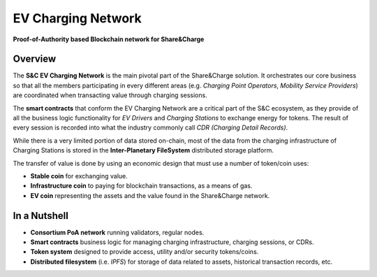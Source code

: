 ===================
EV Charging Network
===================

**Proof-of-Authority based Blockchain network for Share&Charge**

Overview
========

The **S&C EV Charging Network** is the main pivotal part of the Share&Charge solution. It orchestrates our core business so that all the members participating in every different areas (e.g. *Charging Point Operators*, *Mobility Service Providers*) are coordinated when transacting value through charging sessions.

The **smart contracts** that conform the EV Charging Network are a critical part of the S&C ecosystem, as they provide of all the business logic functionality for *EV Drivers* and *Charging Stations* to exchange energy for tokens. The result of every session is recorded into what the industry commonly call *CDR (Charging Detail Records)*.

While there is a very limited portion of data stored on-chain, most of the data from the charging infrastructure of Charging Stations is stored in the **Inter-Planetary FileSystem** distributed storage platform.

The transfer of value is done by using an economic design that must use a number of token/coin uses:

* **Stable coin** for exchanging value.
* **Infrastructure coin** to paying for blockchain transactions, as a means of gas.
* **EV coin** representing the assets and the value found in the Share&Charge network.

In a Nutshell
=============

* **Consortium PoA network** running validators, regular nodes.
* **Smart contracts** business logic for managing charging infrastructure, charging sessions, or CDRs.
* **Token system** designed to provide access, utility and/or security tokens/coins.
* **Distributed filesystem** (i.e. *IPFS*) for storage of data related to assets, historical transaction records, etc.
